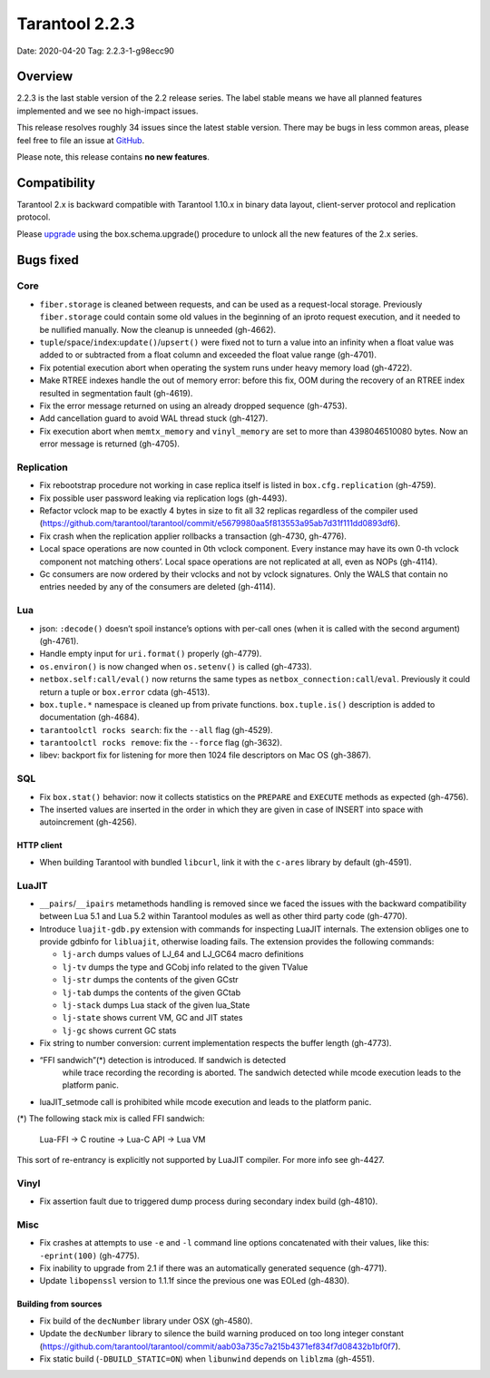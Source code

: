 Tarantool 2.2.3
===============

Date: 2020-04-20 Tag: 2.2.3-1-g98ecc90

Overview
--------

2.2.3 is the last stable version of the 2.2 release series. The label
stable means we have all planned features implemented and we see no
high-impact issues.

This release resolves roughly 34 issues since the latest stable version.
There may be bugs in less common areas, please feel free to file an
issue at `GitHub <https://github.com/tarantool/tarantool/issues>`__.

Please note, this release contains **no new features**.

Compatibility
-------------

Tarantool 2.x is backward compatible with Tarantool 1.10.x in binary
data layout, client-server protocol and replication protocol.

Please
`upgrade <https://www.tarantool.io/en/doc/2.3/book/admin/upgrades/>`__
using the box.schema.upgrade() procedure to unlock all the new features
of the 2.x series.

Bugs fixed
----------

Core
~~~~

-   ``fiber.storage`` is cleaned between requests, and can be used as a
    request-local storage. Previously ``fiber.storage`` could contain
    some old values in the beginning of an iproto request execution, and
    it needed to be nullified manually. Now the cleanup is unneeded
    (gh-4662).
-   ``tuple``/``space``/``index``:``update()``/``upsert()`` were fixed
    not to turn a value into an infinity when a float value was added to
    or subtracted from a float column and exceeded the float value range
    (gh-4701).
-   Fix potential execution abort when operating the system runs under
    heavy memory load (gh-4722).
-   Make RTREE indexes handle the out of memory error: before this fix,
    OOM during the recovery of an RTREE index resulted in segmentation
    fault (gh-4619).
-   Fix the error message returned on using an already dropped sequence
    (gh-4753).
-   Add cancellation guard to avoid WAL thread stuck (gh-4127).
-   Fix execution abort when ``memtx_memory`` and ``vinyl_memory`` are
    set to more than 4398046510080 bytes. Now an error message is
    returned (gh-4705).

Replication
~~~~~~~~~~~

-   Fix rebootstrap procedure not working in case replica itself is
    listed in ``box.cfg.replication`` (gh-4759).
-   Fix possible user password leaking via replication logs (gh-4493).
-   Refactor vclock map to be exactly 4 bytes in size to fit all 32
    replicas regardless of the compiler used
    (https://github.com/tarantool/tarantool/commit/e5679980aa5f813553a95ab7d31f111dd0893df6).
-   Fix crash when the replication applier rollbacks a transaction
    (gh-4730, gh-4776).
-   Local space operations are now counted in 0th vclock component. Every
    instance may have its own 0-th vclock component not matching others’.
    Local space operations are not replicated at all, even as NOPs
    (gh-4114).
-   Gc consumers are now ordered by their vclocks and not by vclock
    signatures. Only the WALS that contain no entries needed by any of
    the consumers are deleted (gh-4114).

Lua
~~~

-   json: ``:decode()`` doesn’t spoil instance’s options with per-call
    ones (when it is called with the second argument) (gh-4761).
-   Handle empty input for ``uri.format()`` properly (gh-4779).
-   ``os.environ()`` is now changed when ``os.setenv()`` is called
    (gh-4733).
-   ``netbox.self:call/eval()`` now returns the same types as
    ``netbox_connection:call``/``eval``. Previously it could return a
    tuple or ``box.error`` cdata (gh-4513).
-   ``box.tuple.*`` namespace is cleaned up from private functions.
    ``box.tuple.is()`` description is added to documentation (gh-4684).
-   ``tarantoolctl rocks search``: fix the ``--all`` flag (gh-4529).
-   ``tarantoolctl rocks remove``: fix the ``--force`` flag (gh-3632).
-   libev: backport fix for listening for more then 1024 file descriptors
    on Mac OS (gh-3867).

SQL
~~~

-   Fix ``box.stat()`` behavior: now it collects statistics on the
    ``PREPARE`` and ``EXECUTE`` methods as expected (gh-4756).

-   The inserted values are inserted in the order in which they are given
    in case of INSERT into space with autoincrement (gh-4256).

HTTP client
^^^^^^^^^^^

-   When building Tarantool with bundled ``libcurl``, link it with the
    ``c-ares`` library by default (gh-4591).

LuaJIT
~~~~~~

-   ``__pairs``/``__ipairs`` metamethods handling is removed since we
    faced the issues with the backward compatibility between Lua 5.1 and
    Lua 5.2 within Tarantool modules as well as other third party code
    (gh-4770).

-   Introduce ``luajit-gdb.py`` extension with commands for inspecting
    LuaJIT internals. The extension obliges one to provide gdbinfo for
    ``libluajit``, otherwise loading fails. The extension provides the
    following commands:

    -   ``lj-arch`` dumps values of LJ_64 and LJ_GC64 macro definitions
    -   ``lj-tv`` dumps the type and GCobj info related to the given
        TValue
    -   ``lj-str`` dumps the contents of the given GCstr
    -   ``lj-tab`` dumps the contents of the given GCtab
    -   ``lj-stack`` dumps Lua stack of the given lua_State
    -   ``lj-state`` shows current VM, GC and JIT states
    -   ``lj-gc`` shows current GC stats

-   Fix string to number conversion: current implementation respects the
    buffer length (gh-4773).

-  “FFI sandwich”(\*) detection is introduced. If sandwich is detected
    while trace recording the recording is aborted. The sandwich detected
    while mcode execution leads to the platform panic.

-   luaJIT_setmode call is prohibited while mcode execution and leads to
    the platform panic.

(\*) The following stack mix is called FFI sandwich:

    Lua-FFI -> C routine -> Lua-C API -> Lua VM

This sort of re-entrancy is explicitly not supported by LuaJIT compiler.
For more info see gh-4427.

Vinyl
~~~~~

-   Fix assertion fault due to triggered dump process during secondary
    index build (gh-4810).

Misc
~~~~

-   Fix crashes at attempts to use ``-e`` and ``-l`` command line options
    concatenated with their values, like this: ``-eprint(100)``
    (gh-4775).
-   Fix inability to upgrade from 2.1 if there was an automatically
    generated sequence (gh-4771).
-   Update ``libopenssl`` version to 1.1.1f since the previous one was
    EOLed (gh-4830).

Building from sources
^^^^^^^^^^^^^^^^^^^^^

-   Fix build of the ``decNumber`` library under OSX (gh-4580).
-   Update the ``decNumber`` library to silence the build warning
    produced on too long integer constant
    (https://github.com/tarantool/tarantool/commit/aab03a735c7a215b4371ef834f7d08432b1bf0f7).
-   Fix static build (``-DBUILD_STATIC=ON``) when ``libunwind`` depends
    on ``liblzma`` (gh-4551).

